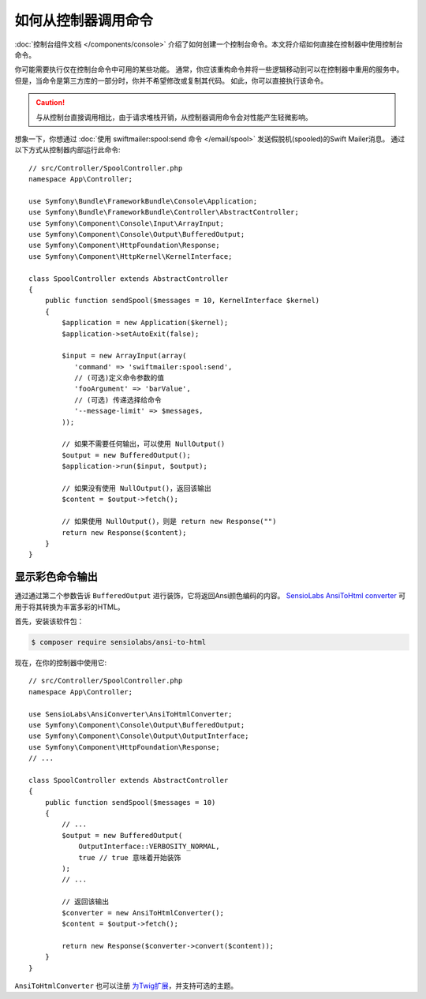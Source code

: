 .. index::
   single: Console; How to Call a Command from a controller

如何从控制器调用命令
=======================================

:doc:`控制台组件文档 </components/console>`
介绍了如何创建一个控制台命令。本文将介绍如何直接在控制器中使用控制台命令。

你可能需要执行仅在控制台命令中可用的某些功能。
通常，你应该重构命令并将一些逻辑移动到可以在控制器中重用的服务中。
但是，当命令是第三方库的一部分时，你并不希望修改或复制其代码。
如此，你可以直接执行该命令。

.. caution::

    与从控制台直接调用相比，由于请求堆栈开销，从控制器调用命令会对性能产生轻微影响。

想象一下，你想通过 :doc:`使用 swiftmailer:spool:send 命令 </email/spool>` 发送假脱机(spooled)的Swift Mailer消息。
通过以下方式从控制器内部运行此命令::

    // src/Controller/SpoolController.php
    namespace App\Controller;

    use Symfony\Bundle\FrameworkBundle\Console\Application;
    use Symfony\Bundle\FrameworkBundle\Controller\AbstractController;
    use Symfony\Component\Console\Input\ArrayInput;
    use Symfony\Component\Console\Output\BufferedOutput;
    use Symfony\Component\HttpFoundation\Response;
    use Symfony\Component\HttpKernel\KernelInterface;

    class SpoolController extends AbstractController
    {
        public function sendSpool($messages = 10, KernelInterface $kernel)
        {
            $application = new Application($kernel);
            $application->setAutoExit(false);

            $input = new ArrayInput(array(
               'command' => 'swiftmailer:spool:send',
               // (可选)定义命令参数的值
               'fooArgument' => 'barValue',
               // (可选) 传递选择给命令
               '--message-limit' => $messages,
            ));

            // 如果不需要任何输出，可以使用 NullOutput()
            $output = new BufferedOutput();
            $application->run($input, $output);

            // 如果没有使用 NullOutput()，返回该输出
            $content = $output->fetch();

            // 如果使用 NullOutput()，则是 return new Response("")
            return new Response($content);
        }
    }

显示彩色命令输出
--------------------------------

通过通过第二个参数告诉 ``BufferedOutput`` 进行装饰，它将返回Ansi颜色编码的内容。
`SensioLabs AnsiToHtml converter`_ 可用于将其转换为丰富多彩的HTML。

首先，安装该软件包：

.. code-block:: terminal

    $ composer require sensiolabs/ansi-to-html

现在，在你的控制器中使用它::

    // src/Controller/SpoolController.php
    namespace App\Controller;

    use SensioLabs\AnsiConverter\AnsiToHtmlConverter;
    use Symfony\Component\Console\Output\BufferedOutput;
    use Symfony\Component\Console\Output\OutputInterface;
    use Symfony\Component\HttpFoundation\Response;
    // ...

    class SpoolController extends AbstractController
    {
        public function sendSpool($messages = 10)
        {
            // ...
            $output = new BufferedOutput(
                OutputInterface::VERBOSITY_NORMAL,
                true // true 意味着开始装饰
            );
            // ...

            // 返回该输出
            $converter = new AnsiToHtmlConverter();
            $content = $output->fetch();

            return new Response($converter->convert($content));
        }
    }

``AnsiToHtmlConverter`` 也可以注册 `为Twig扩展`_，并支持可选的主题。

.. _`SensioLabs AnsiToHtml converter`: https://github.com/sensiolabs/ansi-to-html
.. _`为Twig扩展`: https://github.com/sensiolabs/ansi-to-html#twig-integration
